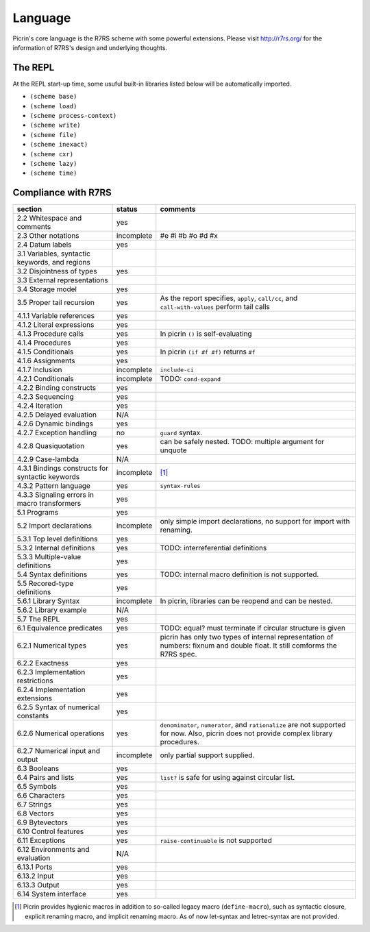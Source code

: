 Language
========

Picrin's core language is the R7RS scheme with some powerful extensions. Please visit http://r7rs.org/ for the information of R7RS's design and underlying thoughts.

The REPL
--------

At the REPL start-up time, some usuful built-in libraries listed below will be automatically imported.

- ``(scheme base)``
- ``(scheme load)``
- ``(scheme process-context)``
- ``(scheme write)``
- ``(scheme file)``
- ``(scheme inexact)``
- ``(scheme cxr)``
- ``(scheme lazy)``
- ``(scheme time)``

Compliance with R7RS
---------------------

================================================ ========== ==========================================================================================================================
section                                          status     comments
================================================ ========== ==========================================================================================================================
2.2 Whitespace and comments                      yes
2.3 Other notations                              incomplete #e #i #b #o #d #x
2.4 Datum labels                                 yes
3.1 Variables, syntactic keywords, and regions
3.2 Disjointness of types                        yes
3.3 External representations
3.4 Storage model                                yes
3.5 Proper tail recursion                        yes        As the report specifies, ``apply``, ``call/cc``, and ``call-with-values`` perform tail calls
4.1.1 Variable references                        yes
4.1.2 Literal expressions                        yes
4.1.3 Procedure calls                            yes        In picrin ``()`` is self-evaluating
4.1.4 Procedures                                 yes
4.1.5 Conditionals                               yes        In picrin ``(if #f #f)`` returns ``#f``
4.1.6 Assignments                                yes
4.1.7 Inclusion                                  incomplete ``include-ci``
4.2.1 Conditionals                               incomplete TODO: ``cond-expand``
4.2.2 Binding constructs                         yes
4.2.3 Sequencing                                 yes
4.2.4 Iteration                                  yes
4.2.5 Delayed evaluation                         N/A
4.2.6 Dynamic bindings                           yes
4.2.7 Exception handling                         no         ``guard`` syntax.
4.2.8 Quasiquotation                             yes        can be safely nested. TODO: multiple argument for unquote
4.2.9 Case-lambda                                N/A
4.3.1 Bindings constructs for syntactic keywords incomplete [#]_
4.3.2 Pattern language                           yes        ``syntax-rules``
4.3.3 Signaling errors in macro transformers     yes
5.1 Programs                                     yes
5.2 Import declarations                          incomplete only simple import declarations, no support for import with renaming.
5.3.1 Top level definitions                      yes
5.3.2 Internal definitions                       yes        TODO: interreferential definitions
5.3.3 Multiple-value definitions                 yes
5.4 Syntax definitions                           yes        TODO: internal macro definition is not supported.
5.5 Recored-type definitions                     yes
5.6.1 Library Syntax                             incomplete In picrin, libraries can be reopend and can be nested.
5.6.2 Library example                            N/A
5.7 The REPL                                     yes
6.1 Equivalence predicates                       yes        TODO: equal? must terminate if circular structure is given
6.2.1 Numerical types                            yes        picrin has only two types of internal representation of numbers: fixnum and double float. It still comforms the R7RS spec.
6.2.2 Exactness                                  yes
6.2.3 Implementation restrictions                yes
6.2.4 Implementation extensions                  yes
6.2.5 Syntax of numerical constants              yes
6.2.6 Numerical operations                       yes        ``denominator``, ``numerator``, and ``rationalize`` are not supported for now. Also, picrin does not provide complex library procedures.
6.2.7 Numerical input and output                 incomplete only partial support supplied.
6.3 Booleans                                     yes
6.4 Pairs and lists                              yes        ``list?`` is safe for using against circular list.
6.5 Symbols                                      yes
6.6 Characters                                   yes
6.7 Strings                                      yes
6.8 Vectors                                      yes
6.9 Bytevectors                                  yes
6.10  Control features                           yes
6.11 Exceptions                                  yes        ``raise-continuable`` is not supported
6.12 Environments and evaluation                 N/A
6.13.1 Ports                                     yes
6.13.2 Input                                     yes
6.13.3 Output                                    yes
6.14 System interface                            yes
================================================ ========== ==========================================================================================================================

.. [#] Picrin provides hygienic macros in addition to so-called legacy macro (``define-macro``), such as syntactic closure, explicit renaming macro, and implicit renaming macro. As of now let-syntax and letrec-syntax are not provided.
